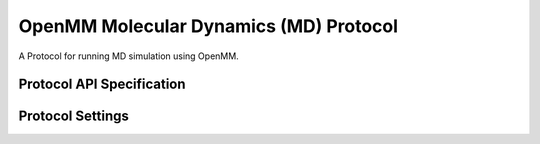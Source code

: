 OpenMM Molecular Dynamics (MD) Protocol
=======================================

.. _md protocol api:

A Protocol for running MD simulation using OpenMM.


Protocol API Specification
--------------------------

.. module:: openfe.protocols.openmm_md

.. autosummary::
   :nosignatures:
   :toctree: generated/

   PlainMDProtocol
   PlainMDProtocolUnit
   PlainMDProtocolResult


Protocol Settings
-----------------

.. module:: openfe.protocols.openmm_md.plain_md_settings

.. autopydantic_model:: PlainMDProtocolSettings
   :model-show-json: False
   :model-show-field-summary: False
   :model-show-config-member: False
   :model-show-config-summary: False
   :model-show-validator-members: False
   :model-show-validator-summary: False
   :field-list-validators: False
   :inherited-members: SettingsBaseModel
   :exclude-members: get_defaults
   :member-order: bysource

